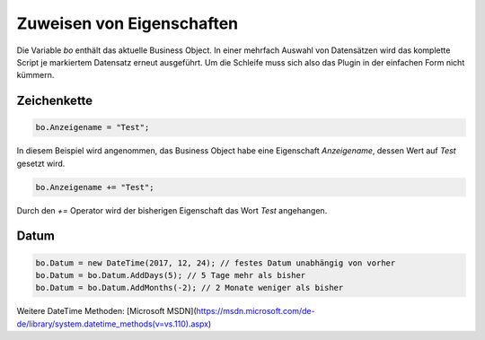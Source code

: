 Zuweisen von Eigenschaften
==========

Die Variable *bo* enthält das aktuelle Business Object. In einer mehrfach Auswahl von Datensätzen wird das komplette Script je markiertem Datensatz erneut ausgeführt. Um die Schleife muss sich also das Plugin in der einfachen Form nicht kümmern. 

Zeichenkette
-------------------

.. code-block:: c#

  bo.Anzeigename = "Test";
  
In diesem Beispiel wird angenommen, das Business Object habe eine Eigenschaft *Anzeigename*, dessen Wert auf *Test* gesetzt wird. 

.. code-block:: c#

  bo.Anzeigename += "Test";
  
Durch den *+=* Operator wird der bisherigen Eigenschaft das Wort *Test* angehangen. 


Datum
-------------------

.. code-block:: c#

  bo.Datum = new DateTime(2017, 12, 24); // festes Datum unabhängig von vorher
  bo.Datum = bo.Datum.AddDays(5); // 5 Tage mehr als bisher
  bo.Datum = bo.Datum.AddMonths(-2); // 2 Monate weniger als bisher

Weitere DateTime Methoden: [Microsoft MSDN](https://msdn.microsoft.com/de-de/library/system.datetime_methods(v=vs.110).aspx)
